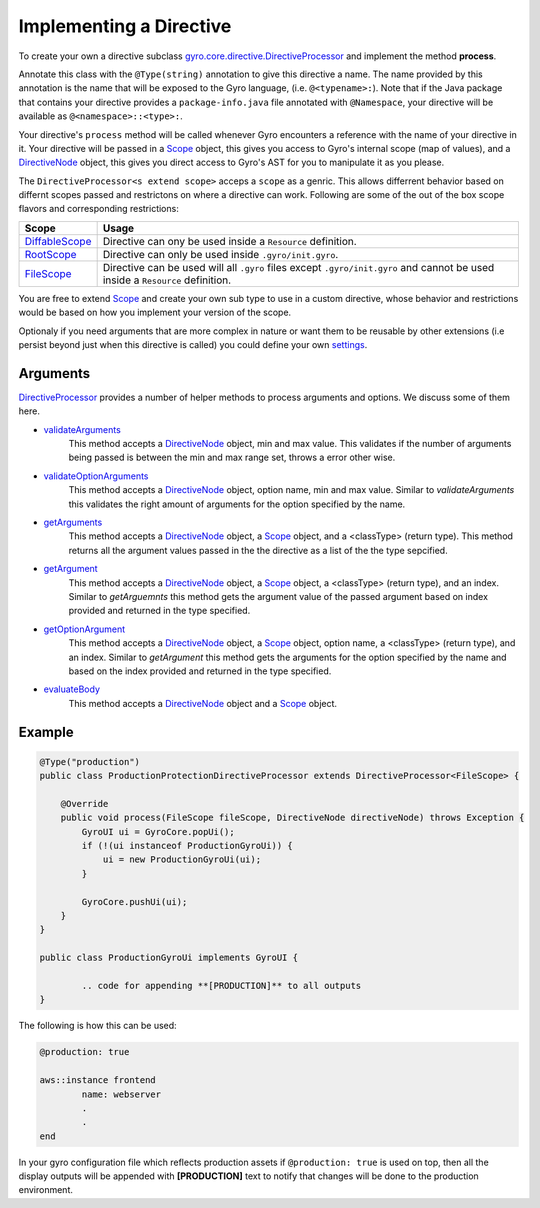 Implementing a Directive
========================

To create your own a directive subclass `gyro.core.directive.DirectiveProcessor <https://github.com/perfectsense/gyro/blob/master/core/src/main/java/gyro/core/directive/DirectiveProcessor.java>`_ and implement the method **process**.

Annotate this class with the ``@Type(string)`` annotation to give this directive a name. The name provided by this
annotation is the name that will be exposed to the Gyro language, (i.e. ``@<typename>:``). Note that if the Java
package that contains your directive provides a ``package-info.java`` file annotated with ``@Namespace``, your directive
will be available as ``@<namespace>::<type>:``.

Your directive's ``process`` method will be called whenever Gyro encounters a reference with the name of your directive
in it. Your directive will be passed in a `Scope <https://github.com/perfectsense/gyro/blob/master/core/src/main/java/gyro/core/scope/Scope.java>`_ object, this gives you access to Gyro's internal scope (map of
values), and a `DirectiveNode <https://github.com/perfectsense/gyro/blob/master/core/src/main/java/gyro/lang/ast/block/DirectiveNode.java>`_ object, this gives you direct access to Gyro's AST for you to manipulate it as you please.

The ``DirectiveProcessor<s extend scope>`` acceps a ``scope`` as a genric. This allows differrent behavior based on differnt scopes passed and restrictons on where a directive can work.
Following are some of the out of the box scope flavors and corresponding restrictions:

=============================================================================================================================  ============
Scope 		   																													Usage
=============================================================================================================================  ============
`DiffableScope <https://github.com/perfectsense/gyro/blob/master/core/src/main/java/gyro/core/scope/DiffableScope.java>`_		Directive can ony be used inside a ``Resource`` definition.
`RootScope <https://github.com/perfectsense/gyro/blob/master/core/src/main/java/gyro/core/scope/RootScope.java>`_				Directive can only be used inside ``.gyro/init.gyro``.
`FileScope <https://github.com/perfectsense/gyro/blob/master/core/src/main/java/gyro/core/scope/FileScope.java>`_				Directive can be used will all ``.gyro`` files except ``.gyro/init.gyro`` and cannot be used inside a ``Resource`` definition.
=============================================================================================================================  ============ 

You are free to extend `Scope <https://github.com/perfectsense/gyro/blob/master/core/src/main/java/gyro/core/scope/Scope.java>`_ and create your own sub type to use in a custom directive, whose behavior and restrictions would be based on how you implement your version of the scope.

Optionaly if you need arguments that are more complex in nature or want them to be reusable by other extensions (i.e persist beyond just when this directive is called) you could define your own `settings <../../guides/language/directives.html#settings>`_.

Arguments
+++++++++

`DirectiveProcessor <https://github.com/perfectsense/gyro/blob/master/core/src/main/java/gyro/core/directive/DirectiveProcessor.java>`_ provides a number of helper methods to process arguments and options. We discuss some of them here.

- `validateArguments <https://github.com/perfectsense/gyro/blob/master/core/src/main/java/gyro/core/directive/DirectiveProcessor.java#L71>`_
	This method accepts a `DirectiveNode <https://github.com/perfectsense/gyro/blob/master/core/src/main/java/gyro/lang/ast/block/DirectiveNode.java>`_ object, min and max value. This validates if the number of arguments being passed is between the min and max range set, throws a error other wise.

- `validateOptionArguments <https://github.com/perfectsense/gyro/blob/master/core/src/main/java/gyro/core/directive/DirectiveProcessor.java#L83>`_
	This method accepts a `DirectiveNode <https://github.com/perfectsense/gyro/blob/master/core/src/main/java/gyro/lang/ast/block/DirectiveNode.java>`_ object, option name, min and max value. Similar to *validateArguments* this validates the right amount of arguments for the option specified by the name.

- `getArguments <https://github.com/perfectsense/gyro/blob/master/core/src/main/java/gyro/core/directive/DirectiveProcessor.java#L120>`_
	This method accepts a `DirectiveNode <https://github.com/perfectsense/gyro/blob/master/core/src/main/java/gyro/lang/ast/block/DirectiveNode.java>`_ object, a `Scope <https://github.com/perfectsense/gyro/blob/master/core/src/main/java/gyro/core/scope/Scope.java>`_ object, and a <classType> (return type). This method returns all the argument values passed in the the directive as a list of the the type sepcified.

- `getArgument <https://github.com/perfectsense/gyro/blob/master/core/src/main/java/gyro/core/directive/DirectiveProcessor.java#L116>`_
	This method accepts a `DirectiveNode <https://github.com/perfectsense/gyro/blob/master/core/src/main/java/gyro/lang/ast/block/DirectiveNode.java>`_ object, a `Scope <https://github.com/perfectsense/gyro/blob/master/core/src/main/java/gyro/core/scope/Scope.java>`_ object, a <classType> (return type), and an index. Similar to *getArguemnts* this method gets the argument value of the passed argument based on index provided and returned in the type specified.

- `getOptionArgument <https://github.com/perfectsense/gyro/blob/master/core/src/main/java/gyro/core/directive/DirectiveProcessor.java#L126>`_
	This method accepts a `DirectiveNode <https://github.com/perfectsense/gyro/blob/master/core/src/main/java/gyro/lang/ast/block/DirectiveNode.java>`_ object, a `Scope <https://github.com/perfectsense/gyro/blob/master/core/src/main/java/gyro/core/scope/Scope.java>`_ object, option name, a <classType> (return type), and an index. Similar to *getArgument* this method gets the arguments for the option specified by the name and based on the index provided and returned in the type specified.

- `evaluateBody <https://github.com/perfectsense/gyro/blob/master/core/src/main/java/gyro/core/directive/DirectiveProcessor.java#L131>`_
	This method accepts a `DirectiveNode <https://github.com/perfectsense/gyro/blob/master/core/src/main/java/gyro/lang/ast/block/DirectiveNode.java>`_ object and a `Scope <https://github.com/perfectsense/gyro/blob/master/core/src/main/java/gyro/core/scope/Scope.java>`_ object.

Example
+++++++

.. code-block:: java
	
	@Type("production")
	public class ProductionProtectionDirectiveProcessor extends DirectiveProcessor<FileScope> {

	    @Override
	    public void process(FileScope fileScope, DirectiveNode directiveNode) throws Exception {
	        GyroUI ui = GyroCore.popUi();
	        if (!(ui instanceof ProductionGyroUi)) {
	            ui = new ProductionGyroUi(ui);
	        }

	        GyroCore.pushUi(ui);
	    }
	}

	public class ProductionGyroUi implements GyroUI {

		.. code for appending **[PRODUCTION]** to all outputs
	}

The following is how this can be used:

.. code-block:: java
	
	@production: true

	aws::instance frontend
		name: webserver
		.
		.
	end

In your gyro configuration file which reflects production assets if ``@production: true`` is used on top, then all the display outputs will be appended with **[PRODUCTION]** text to notify that changes will be done to the production environment.
